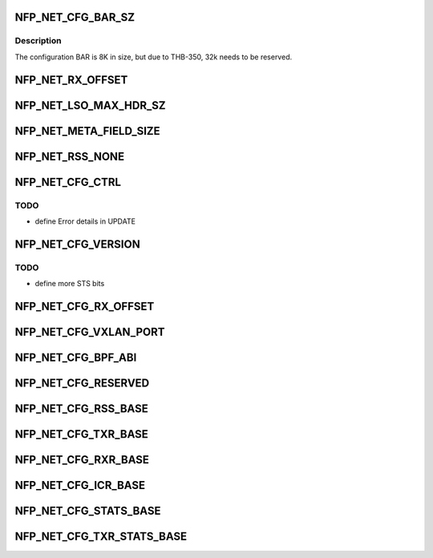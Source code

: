 .. -*- coding: utf-8; mode: rst -*-
.. src-file: drivers/net/ethernet/netronome/nfp/nfp_net_ctrl.h

.. _`nfp_net_cfg_bar_sz`:

NFP_NET_CFG_BAR_SZ
==================

.. c:function::  NFP_NET_CFG_BAR_SZ()

.. _`nfp_net_cfg_bar_sz.description`:

Description
-----------

The configuration BAR is 8K in size, but due to
THB-350, 32k needs to be reserved.

.. _`nfp_net_rx_offset`:

NFP_NET_RX_OFFSET
=================

.. c:function::  NFP_NET_RX_OFFSET()

.. _`nfp_net_lso_max_hdr_sz`:

NFP_NET_LSO_MAX_HDR_SZ
======================

.. c:function::  NFP_NET_LSO_MAX_HDR_SZ()

.. _`nfp_net_meta_field_size`:

NFP_NET_META_FIELD_SIZE
=======================

.. c:function::  NFP_NET_META_FIELD_SIZE()

.. _`nfp_net_rss_none`:

NFP_NET_RSS_NONE
================

.. c:function::  NFP_NET_RSS_NONE()

    pended when a RSS hash was computed

.. _`nfp_net_cfg_ctrl`:

NFP_NET_CFG_CTRL
================

.. c:function::  NFP_NET_CFG_CTRL()

    0x002c)

.. _`nfp_net_cfg_ctrl.todo`:

TODO
----

- define Error details in UPDATE

.. _`nfp_net_cfg_version`:

NFP_NET_CFG_VERSION
===================

.. c:function::  NFP_NET_CFG_VERSION()

    only words (0x0030 - 0x0050):

.. _`nfp_net_cfg_version.todo`:

TODO
----

- define more STS bits

.. _`nfp_net_cfg_rx_offset`:

NFP_NET_CFG_RX_OFFSET
=====================

.. c:function::  NFP_NET_CFG_RX_OFFSET()

.. _`nfp_net_cfg_vxlan_port`:

NFP_NET_CFG_VXLAN_PORT
======================

.. c:function::  NFP_NET_CFG_VXLAN_PORT()

.. _`nfp_net_cfg_bpf_abi`:

NFP_NET_CFG_BPF_ABI
===================

.. c:function::  NFP_NET_CFG_BPF_ABI()

.. _`nfp_net_cfg_reserved`:

NFP_NET_CFG_RESERVED
====================

.. c:function::  NFP_NET_CFG_RESERVED()

    0x00c0)

.. _`nfp_net_cfg_rss_base`:

NFP_NET_CFG_RSS_BASE
====================

.. c:function::  NFP_NET_CFG_RSS_BASE()

    0x01ac): Used only when NFP_NET_CFG_CTRL_RSS is enabled

.. _`nfp_net_cfg_txr_base`:

NFP_NET_CFG_TXR_BASE
====================

.. c:function::  NFP_NET_CFG_TXR_BASE()

    0x800)

.. _`nfp_net_cfg_rxr_base`:

NFP_NET_CFG_RXR_BASE
====================

.. c:function::  NFP_NET_CFG_RXR_BASE()

    0x0c00)

.. _`nfp_net_cfg_icr_base`:

NFP_NET_CFG_ICR_BASE
====================

.. c:function::  NFP_NET_CFG_ICR_BASE()

    0x0d00) These registers are only used when MSI-X auto-masking is not enabled (@NFP_NET_CFG_CTRL_MSIXAUTO not set).  The array is index by MSI-X entry and are 1B in size.  If an entry is zero, the corresponding entry is enabled.  If the FW generates an interrupt, it writes a cause into the corresponding field.  This also masks the MSI-X entry and the host driver must clear the register to re-enable the interrupt.

.. _`nfp_net_cfg_stats_base`:

NFP_NET_CFG_STATS_BASE
======================

.. c:function::  NFP_NET_CFG_STATS_BASE()

    0x0d90) all counters are 64bit.

.. _`nfp_net_cfg_txr_stats_base`:

NFP_NET_CFG_TXR_STATS_BASE
==========================

.. c:function::  NFP_NET_CFG_TXR_STATS_BASE()

    0x1800) options, 64bit per entry

.. This file was automatic generated / don't edit.

